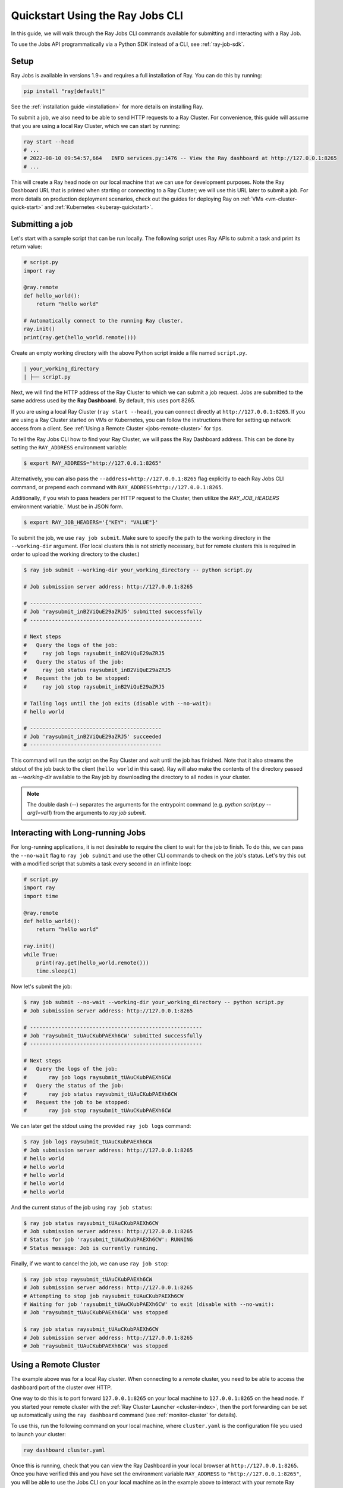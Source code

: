 .. _jobs-quickstart:

=================================
Quickstart Using the Ray Jobs CLI
=================================


In this guide, we will walk through the Ray Jobs CLI commands available for submitting and interacting with a Ray Job.

To use the Jobs API programmatically via a Python SDK instead of a CLI, see :ref:`ray-job-sdk`.

Setup
-----

Ray Jobs is available in versions 1.9+ and requires a full installation of Ray. You can do this by running:

.. code-block:: shell

    pip install "ray[default]"

See the :ref:`installation guide <installation>` for more details on installing Ray.

To submit a job, we also need to be able to send HTTP requests to a Ray Cluster.
For convenience, this guide will assume that you are using a local Ray Cluster, which we can start by running:

.. code-block:: shell

    ray start --head
    # ...
    # 2022-08-10 09:54:57,664   INFO services.py:1476 -- View the Ray dashboard at http://127.0.0.1:8265
    # ...

This will create a Ray head node on our local machine that we can use for development purposes.
Note the Ray Dashboard URL that is printed when starting or connecting to a Ray Cluster; we will use this URL later to submit a job.
For more details on production deployment scenarios, check out the guides for deploying Ray on :ref:`VMs <vm-cluster-quick-start>` and :ref:`Kubernetes <kuberay-quickstart>`.


Submitting a job
----------------

Let's start with a sample script that can be run locally. The following script uses Ray APIs to submit a task and print its return value:

.. code-block:: python

    # script.py
    import ray

    @ray.remote
    def hello_world():
        return "hello world"

    # Automatically connect to the running Ray cluster.
    ray.init()
    print(ray.get(hello_world.remote()))

Create an empty working directory with the above Python script inside a file named ``script.py``. 

.. code-block:: bash

  | your_working_directory
  | ├── script.py

Next, we will find the HTTP address of the Ray Cluster to which we can submit a job request.
Jobs are submitted to the same address used by the **Ray Dashboard**.
By default, this uses port 8265.

If you are using a local Ray Cluster (``ray start --head``), you can connect directly at ``http://127.0.0.1:8265``.
If you are using a Ray Cluster started on VMs or Kubernetes, you can follow the instructions there for setting up network access from a client. See :ref:`Using a Remote Cluster <jobs-remote-cluster>` for tips.


To tell the Ray Jobs CLI how to find your Ray Cluster, we will pass the Ray Dashboard address. This can be done by setting the ``RAY_ADDRESS`` environment variable:

.. code-block:: bash

    $ export RAY_ADDRESS="http://127.0.0.1:8265"

Alternatively, you can also pass the ``--address=http://127.0.0.1:8265`` flag explicitly to each Ray Jobs CLI command, or prepend each command with ``RAY_ADDRESS=http://127.0.0.1:8265``.

Additionally, if you wish to pass headers per HTTP request to the Cluster, then utilize the `RAY_JOB_HEADERS` environment variable.` Must be in JSON form.

.. code-block:: bash
    
    $ export RAY_JOB_HEADERS='{"KEY": "VALUE"}'

To submit the job, we use ``ray job submit``.
Make sure to specify the path to the working directory in the ``--working-dir`` argument.
(For local clusters this is not strictly necessary, but for remote clusters this is required in order to upload the working directory to the cluster.)

.. code-block:: bash

    $ ray job submit --working-dir your_working_directory -- python script.py 

    # Job submission server address: http://127.0.0.1:8265

    # -------------------------------------------------------
    # Job 'raysubmit_inB2ViQuE29aZRJ5' submitted successfully
    # -------------------------------------------------------

    # Next steps
    #   Query the logs of the job:
    #     ray job logs raysubmit_inB2ViQuE29aZRJ5
    #   Query the status of the job:
    #     ray job status raysubmit_inB2ViQuE29aZRJ5
    #   Request the job to be stopped:
    #     ray job stop raysubmit_inB2ViQuE29aZRJ5

    # Tailing logs until the job exits (disable with --no-wait):
    # hello world

    # ------------------------------------------
    # Job 'raysubmit_inB2ViQuE29aZRJ5' succeeded
    # ------------------------------------------

This command will run the script on the Ray Cluster and wait until the job has finished. Note that it also streams the stdout of the job back to the client (``hello world`` in this case). Ray will also make the contents of the directory passed as `--working-dir` available to the Ray job by downloading the directory to all nodes in your cluster.

.. note::

    The double dash (`--`) separates the arguments for the entrypoint command (e.g. `python script.py --arg1=val1`) from the arguments to `ray job submit`.

Interacting with Long-running Jobs
----------------------------------

For long-running applications, it is not desirable to require the client to wait for the job to finish.
To do this, we can pass the ``--no-wait`` flag to ``ray job submit`` and use the other CLI commands to check on the job's status.
Let's try this out with a modified script that submits a task every second in an infinite loop:

.. code-block:: python

    # script.py
    import ray
    import time

    @ray.remote
    def hello_world():
        return "hello world"

    ray.init()
    while True:
        print(ray.get(hello_world.remote()))
        time.sleep(1)

Now let's submit the job:

.. code-block:: shell

	$ ray job submit --no-wait --working-dir your_working_directory -- python script.py 
	# Job submission server address: http://127.0.0.1:8265

	# -------------------------------------------------------
	# Job 'raysubmit_tUAuCKubPAEXh6CW' submitted successfully
	# -------------------------------------------------------

	# Next steps
	#   Query the logs of the job:
	# 	ray job logs raysubmit_tUAuCKubPAEXh6CW
	#   Query the status of the job:
	# 	ray job status raysubmit_tUAuCKubPAEXh6CW
	#   Request the job to be stopped:
	# 	ray job stop raysubmit_tUAuCKubPAEXh6CW

We can later get the stdout using the provided ``ray job logs`` command:

.. code-block:: shell

    $ ray job logs raysubmit_tUAuCKubPAEXh6CW
    # Job submission server address: http://127.0.0.1:8265
    # hello world
    # hello world
    # hello world
    # hello world
    # hello world

And the current status of the job using ``ray job status``:

.. code-block:: shell

    $ ray job status raysubmit_tUAuCKubPAEXh6CW
    # Job submission server address: http://127.0.0.1:8265
    # Status for job 'raysubmit_tUAuCKubPAEXh6CW': RUNNING
    # Status message: Job is currently running.

Finally, if we want to cancel the job, we can use ``ray job stop``:

.. code-block:: shell

    $ ray job stop raysubmit_tUAuCKubPAEXh6CW
    # Job submission server address: http://127.0.0.1:8265
    # Attempting to stop job raysubmit_tUAuCKubPAEXh6CW
    # Waiting for job 'raysubmit_tUAuCKubPAEXh6CW' to exit (disable with --no-wait):
    # Job 'raysubmit_tUAuCKubPAEXh6CW' was stopped

    $ ray job status raysubmit_tUAuCKubPAEXh6CW
    # Job submission server address: http://127.0.0.1:8265
    # Job 'raysubmit_tUAuCKubPAEXh6CW' was stopped


.. _jobs-remote-cluster:

Using a Remote Cluster
----------------------

The example above was for a local Ray cluster.  When connecting to a `remote` cluster, you need to be able to access the dashboard port of the cluster over HTTP.

One way to do this is to port forward ``127.0.0.1:8265`` on your local machine to ``127.0.0.1:8265`` on the head node. If you started your remote cluster with the :ref:`Ray Cluster Launcher <cluster-index>`, then the port forwarding can be set up automatically using the ``ray dashboard`` command (see :ref:`monitor-cluster` for details).

To use this, run the following command on your local machine, where ``cluster.yaml`` is the configuration file you used to launch your cluster:

.. code-block:: bash

    ray dashboard cluster.yaml

Once this is running, check that you can view the Ray Dashboard in your local browser at ``http://127.0.0.1:8265``.  
Once you have verified this and you have set the environment variable ``RAY_ADDRESS`` to ``"http://127.0.0.1:8265"``, you will be able to use the Jobs CLI on your local machine as in the example above to interact with your remote Ray cluster.

Using the CLI on Kubernetes
^^^^^^^^^^^^^^^^^^^^^^^^^^^

The instructions above still apply, but you can achieve the dashboard port forwarding using ``kubectl port-forward``:
https://kubernetes.io/docs/tasks/access-application-cluster/port-forward-access-application-cluster/

Alternatively, you can set up Ingress to the dashboard port of the cluster over HTTP: https://kubernetes.io/docs/concepts/services-networking/ingress/


Dependency Management
---------------------

To run a distributed application, we need to make sure that all workers run in the same environment.
This can be challenging if multiple applications in the same Ray Cluster have different and conflicting dependencies.

To avoid dependency conflicts, Ray provides a mechanism called :ref:`runtime environments <runtime-environments>`. Runtime environments allow an application to override the default environment on the Ray Cluster and run in an isolated environment, similar to virtual environments in single-node Python. Dependencies can include both files and Python packages.

The Ray Jobs API provides an option to specify the runtime environment when submitting a job. On the Ray Cluster, Ray will then install the runtime environment across the workers and ensure that tasks in that job run in the same environment. To see how this works, we'll use a Python script that prints the current version of the ``requests`` module in a Ray task.

.. code-block:: python

    import ray
    import requests

    @ray.remote
    def get_requests_version():
        return requests.__version__

    # Note: No need to specify the runtime_env in ray.init() in the driver script.
    ray.init()
    print("requests version:", ray.get(get_requests_version.remote()))

First, let's submit this job using the default environment. This is the environment in which the Ray Cluster was started.

.. code-block:: bash

    $ ray job submit -- python script.py 
    # Job submission server address: http://127.0.0.1:8265
    # 
    # -------------------------------------------------------
    # Job 'raysubmit_seQk3L4nYWcUBwXD' submitted successfully
    # -------------------------------------------------------
    # 
    # Next steps
    #   Query the logs of the job:
    #     ray job logs raysubmit_seQk3L4nYWcUBwXD
    #   Query the status of the job:
    #     ray job status raysubmit_seQk3L4nYWcUBwXD
    #   Request the job to be stopped:
    #     ray job stop raysubmit_seQk3L4nYWcUBwXD
    # 
    # Tailing logs until the job exits (disable with --no-wait):
    # requests version: 2.28.1
    # 
    # ------------------------------------------
    # Job 'raysubmit_seQk3L4nYWcUBwXD' succeeded
    # ------------------------------------------

Now let's try it with a runtime environment that pins the version of the ``requests`` module:

.. code-block:: bash

    $ ray job submit --runtime-env-json='{"pip": ["requests==2.26.0"]}' -- python script.py 
    # Job submission server address: http://127.0.0.1:8265

    # -------------------------------------------------------
    # Job 'raysubmit_vGGV4MiP9rYkYUnb' submitted successfully
    # -------------------------------------------------------

    # Next steps
    #   Query the logs of the job:
    #     ray job logs raysubmit_vGGV4MiP9rYkYUnb
    #   Query the status of the job:
    #     ray job status raysubmit_vGGV4MiP9rYkYUnb
    #   Request the job to be stopped:
    #     ray job stop raysubmit_vGGV4MiP9rYkYUnb

    # Tailing logs until the job exits (disable with --no-wait):
    # requests version: 2.26.0

    # ------------------------------------------
    # Job 'raysubmit_vGGV4MiP9rYkYUnb' succeeded
    # ------------------------------------------

.. note::

    If both driver and job specifies a runtime environment, Ray tries to merge them and raises an exception if there's a conflict.
    See :ref:`runtime environments <runtime-environments-job-conflict>` for more details.

- The full API reference for the Ray Jobs CLI can be found :ref:`here <ray-job-submission-cli-ref>`. 
- The full API reference for the Ray Jobs SDK can be found :ref:`here <ray-job-submission-sdk-ref>`.
- For more information, check out the guides for :ref:`programmatic job submission <ray-job-sdk>` and :ref:`job submission using REST <ray-job-rest-api>`.
